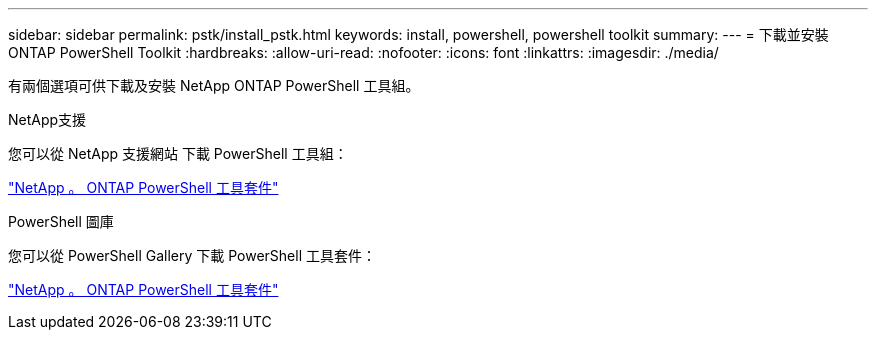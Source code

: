 ---
sidebar: sidebar 
permalink: pstk/install_pstk.html 
keywords: install, powershell, powershell toolkit 
summary:  
---
= 下載並安裝 ONTAP PowerShell Toolkit
:hardbreaks:
:allow-uri-read: 
:nofooter: 
:icons: font
:linkattrs: 
:imagesdir: ./media/


[role="lead"]
有兩個選項可供下載及安裝 NetApp ONTAP PowerShell 工具組。

.NetApp支援
您可以從 NetApp 支援網站 下載 PowerShell 工具組：

https://mysupport.netapp.com/site/tools/tool-eula/ontap-powershell-toolkit["NetApp 。 ONTAP PowerShell 工具套件"^]

.PowerShell 圖庫
您可以從 PowerShell Gallery 下載 PowerShell 工具套件：

https://www.powershellgallery.com/packages/NetApp.ONTAP/9.12.1.2302["NetApp 。 ONTAP PowerShell 工具套件"^]
